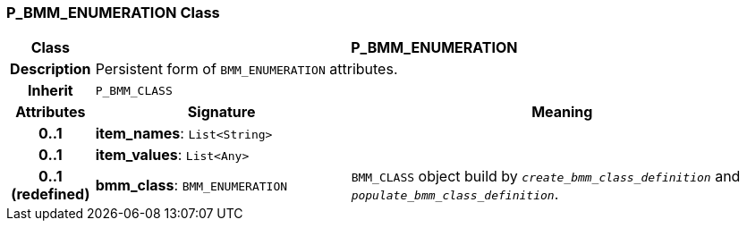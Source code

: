 === P_BMM_ENUMERATION Class

[cols="^1,3,5"]
|===
h|*Class*
2+^h|*P_BMM_ENUMERATION*

h|*Description*
2+a|Persistent form of `BMM_ENUMERATION` attributes.

h|*Inherit*
2+|`P_BMM_CLASS`

h|*Attributes*
^h|*Signature*
^h|*Meaning*

h|*0..1*
|*item_names*: `List<String>`
a|

h|*0..1*
|*item_values*: `List<Any>`
a|

h|*0..1 +
(redefined)*
|*bmm_class*: `BMM_ENUMERATION`
a|`BMM_CLASS` object build by `_create_bmm_class_definition_` and `_populate_bmm_class_definition_`.
|===
